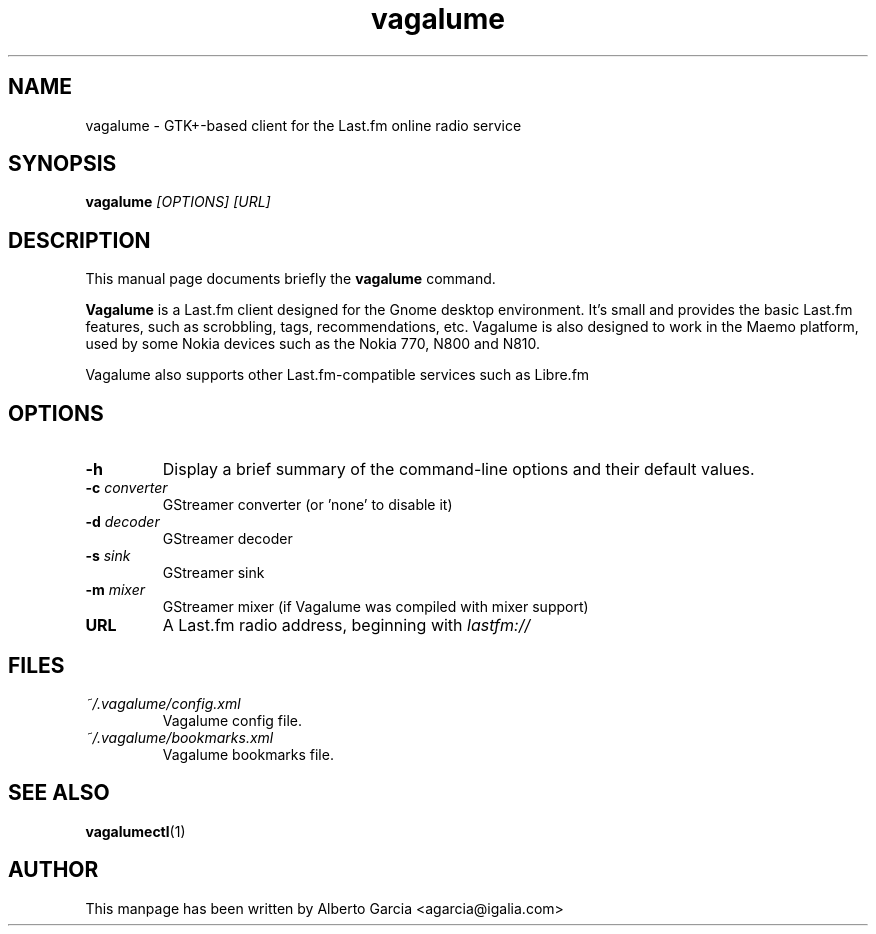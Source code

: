 .\"                                      Hey, EMACS: -*- nroff -*-
.\" First parameter, NAME, should be all caps
.\" Second parameter, SECTION, should be 1-8, maybe w/ subsection
.\" other parameters are allowed: see man(7), man(1)
.TH vagalume 1 "2009\-09\-14"
.\" Please adjust this date whenever revising the manpage.
.\"
.\" Some roff macros, for reference:
.\" .nh        disable hyphenation
.\" .hy        enable hyphenation
.\" .ad l      left justify
.\" .ad b      justify to both left and right margins
.\" .nf        disable filling
.\" .fi        enable filling
.\" .br        insert line break
.\" .sp <n>    insert n+1 empty lines
.\" for manpage-specific macros, see man(7)
.SH NAME
vagalume \- GTK+\-based client for the Last.fm online radio service
.SH SYNOPSIS
.B vagalume
.I [OPTIONS] [URL]
.SH DESCRIPTION
This manual page documents briefly the
.B vagalume
command.
.PP
.B Vagalume
is a Last.fm client designed for the Gnome desktop environment. It's
small and provides the basic Last.fm features, such as scrobbling,
tags, recommendations, etc. Vagalume is also designed to work in the
Maemo platform, used by some Nokia devices such as the Nokia 770, N800
and N810.

Vagalume also supports other Last.fm-compatible services such as
Libre.fm

.SH OPTIONS
.TP
.B \-h
Display a brief summary of the command\-line options and their default
values.
.TP
.BI \-c "\| converter\^"
GStreamer converter (or 'none' to disable it)
.TP
.BI \-d "\| decoder\^"
GStreamer decoder
.TP
.BI \-s "\| sink\^"
GStreamer sink
.TP
.BI \-m "\| mixer\^"
GStreamer mixer (if Vagalume was compiled with mixer support)
.TP
.B URL
A Last.fm radio address, beginning with
.I lastfm://
.SH FILES
.TP
.I ~/.vagalume/config.xml
Vagalume config file.
.TP
.I ~/.vagalume/bookmarks.xml
Vagalume bookmarks file.
.SH SEE ALSO
.BR vagalumectl (1)
.SH AUTHOR
This manpage has been written by
Alberto Garcia <agarcia@igalia.com>
